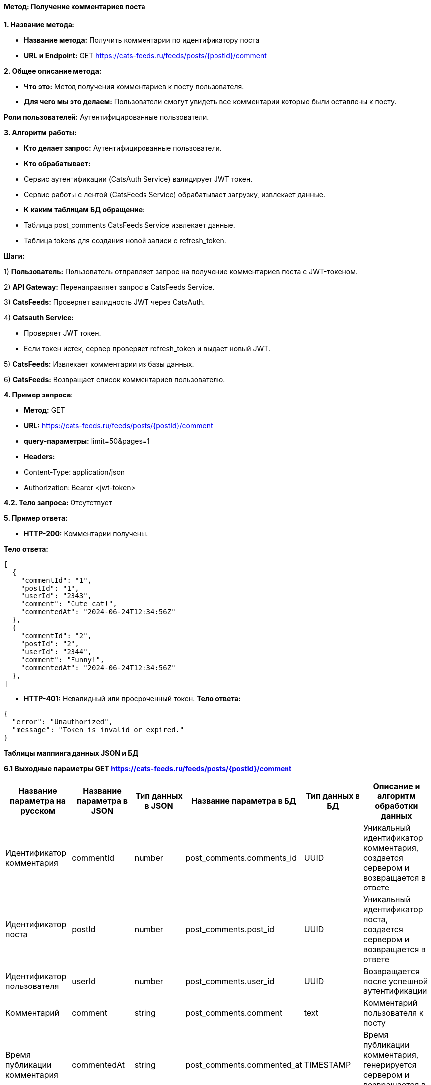 ==== Метод: Получение комментариев поста

*1. Название метода:*

- *Название метода:* Получить комментарии по идентификатору поста

- *URL и Endpoint:* GET https://cats-feeds.ru/feeds/posts/{postId}/comment

*2. Общее описание метода:*

- *Что это:* Метод получения комментариев к посту пользователя.

- *Для чего мы это делаем:* Пользователи смогут увидеть все комментарии которые были оставлены к посту.

*Роли пользователей:* Аутентифицированные пользователи.

*3. Алгоритм работы:*

- *Кто делает запрос:* Аутентифицированные пользователи.

- *Кто обрабатывает:* 

- Сервис аутентификации (CatsAuth Service) валидирует JWT токен.

- Сервис работы с лентой (CatsFeeds Service) обрабатывает загрузку, извлекает данные.

- *К каким таблицам БД обращение:*

 - Таблица post_comments CatsFeeds Service извлекает данные.
 - Таблица tokens для создания новой записи с refresh_token.

*Шаги:*

1) *Пользователь:* 	Пользователь отправляет запрос на получение комментариев поста с JWT-токеном.

2) *API Gateway:* Перенаправляет запрос в CatsFeeds Service.

3) *CatsFeeds:* Проверяет валидность JWT через CatsAuth.

4) *Catsauth Service:*

- Проверяет JWT токен.

- Если токен истек, сервер проверяет refresh_token и выдает новый JWT.

5) *CatsFeeds:*  Извлекает комментарии из базы данных.

6) *CatsFeeds:* Возвращает список комментариев пользователю.

*4. Пример запроса:*

- *Метод:* GET

- *URL:* https://cats-feeds.ru/feeds/posts/{postId}/comment

- *query-параметры:* limit=50&pages=1

- *Headers:* 
- Content-Type: application/json
- Authorization: Bearer <jwt-token>

*4.2. Тело запроса:* Отсутствует

*5. Пример ответа:*

- *HTTP-200:* Комментарии получены.

*Тело ответа:*
[source,json]
----
[
  {
    "commentId": "1",
    "postId": "1",
    "userId": "2343",
    "comment": "Cute cat!",
    "commentedAt": "2024-06-24T12:34:56Z"
  },
  {
    "commentId": "2",
    "postId": "2",
    "userId": "2344",
    "comment": "Funny!",
    "commentedAt": "2024-06-24T12:34:56Z"
  },
]
----

- *HTTP-401:* Невалидный или просроченный токен.
*Тело ответа:*
[source,json]
----
{
  "error": "Unauthorized",
  "message": "Token is invalid or expired."
}
----


*Таблицы маппинга данных JSON и БД*

*6.1 Выходные параметры GET https://cats-feeds.ru/feeds/posts/{postId}/comment*

|===
|*Название параметра на русском*|*Название параметра в JSON*|*Тип данных в JSON*|*Название параметра в БД*|*Тип данных в БД*|*Описание и алгоритм обработки данных*

|Идентификатор комментария
|commentId
|number
|post_comments.comments_id
|UUID
|Уникальный идентификатор комментария, создается сервером и возвращается в ответе

|Идентификатор поста
|postId
|number
|post_comments.post_id
|UUID
|Уникальный идентификатор поста, создается сервером и возвращается в ответе

|Идентификатор пользователя
|userId
|number
|post_comments.user_id
|UUID
|Возвращается после успешной аутентификации

|Комментарий
|comment
|string
|post_comments.comment
|text
|Комментарий пользователя к посту

|Время публикации комментария
|commentedAt
|string
|post_comments.commented_at
|TIMESTAMP
|Время публикации комментария, генерируется сервером и возвращается в ответе
|===

xref:../../../index.adoc[Назад]